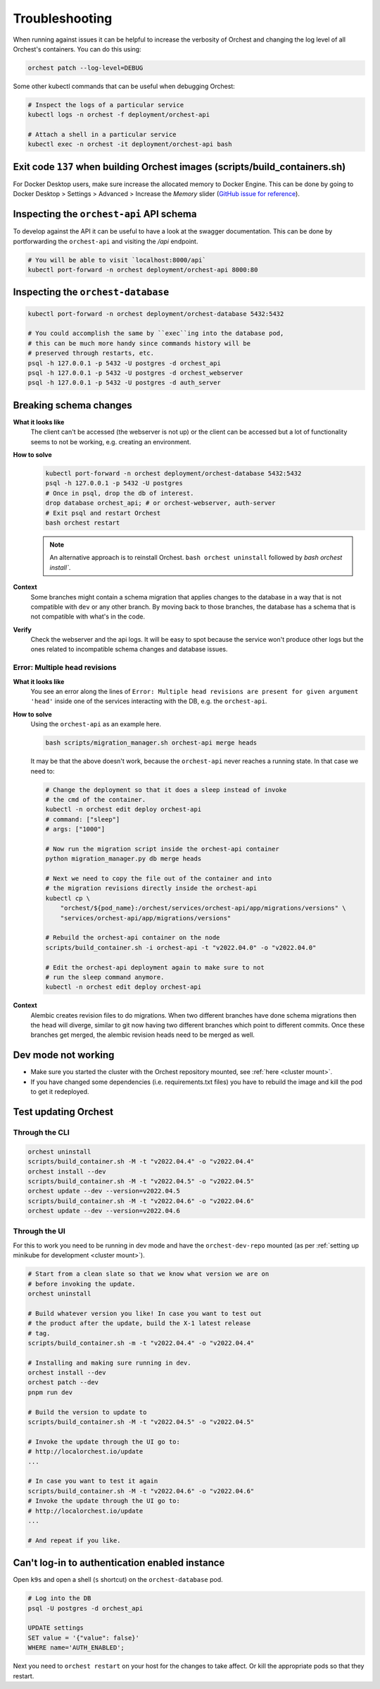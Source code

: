 Troubleshooting
===============

When running against issues it can be helpful to increase the verbosity of Orchest and
changing the log level of all Orchest's containers. You can do this using:

.. code-block:: sh

   orchest patch --log-level=DEBUG


Some other kubectl commands that can be useful when debugging Orchest:

.. code-block:: sh

   # Inspect the logs of a particular service
   kubectl logs -n orchest -f deployment/orchest-api

   # Attach a shell in a particular service
   kubectl exec -n orchest -it deployment/orchest-api bash

Exit code ``137`` when building Orchest images (scripts/build_containers.sh)
----------------------------------------------------------------------------
For Docker Desktop users, make sure increase the allocated memory to Docker Engine. This can be done
by going to Docker Desktop > Settings > Advanced > Increase the *Memory* slider (`GitHub issue for
reference <https://github.com/moby/moby/issues/22211>`_).

Inspecting the ``orchest-api`` API schema
-----------------------------------------
To develop against the API it can be useful to have a look at the swagger documentation. This can be
done by portforwarding the ``orchest-api`` and visiting the `/api` endpoint.

.. code-block:: sh

   # You will be able to visit `localhost:8000/api`
   kubectl port-forward -n orchest deployment/orchest-api 8000:80

Inspecting the ``orchest-database``
----------------------------------------------
.. code-block:: sh

   kubectl port-forward -n orchest deployment/orchest-database 5432:5432

   # You could accomplish the same by ``exec``ing into the database pod,
   # this can be much more handy since commands history will be
   # preserved through restarts, etc.
   psql -h 127.0.0.1 -p 5432 -U postgres -d orchest_api
   psql -h 127.0.0.1 -p 5432 -U postgres -d orchest_webserver
   psql -h 127.0.0.1 -p 5432 -U postgres -d auth_server

Breaking schema changes
-----------------------
**What it looks like**
    The client can't be accessed (the webserver is not up) or the client can be accessed but a lot
    of functionality seems to not be working, e.g. creating an environment.

**How to solve**
    .. code-block:: bash

      kubectl port-forward -n orchest deployment/orchest-database 5432:5432
      psql -h 127.0.0.1 -p 5432 -U postgres
      # Once in psql, drop the db of interest.
      drop database orchest_api; # or orchest-webserver, auth-server
      # Exit psql and restart Orchest
      bash orchest restart

    .. note::

      An alternative approach is to reinstall Orchest. ``bash orchest uninstall``
      followed by `bash orchest install``.

**Context**
    Some branches might contain a schema migration that applies changes to the database in a way
    that is not compatible with ``dev`` or any other branch. By moving back to those branches, the
    database has a schema that is not compatible with what's in the code.

**Verify**
    Check the webserver and the api logs. It will be easy to spot because the service won't produce other logs
    but the ones related to incompatible schema changes and database issues.

Error: Multiple head revisions
~~~~~~~~~~~~~~~~~~~~~~~~~~~~~~
**What it looks like**
    You see an error along the lines of ``Error: Multiple head revisions are present for given
    argument 'head'`` inside one of the services interacting with the DB, e.g. the ``orchest-api``.

**How to solve**
    Using the ``orchest-api`` as an example here.

    .. code-block:: bash

       bash scripts/migration_manager.sh orchest-api merge heads

    It may be that the above doesn't work, because the ``orchest-api`` never reaches a running
    state. In that case we need to:

    .. code-block:: bash

       # Change the deployment so that it does a sleep instead of invoke
       # the cmd of the container.
       kubectl -n orchest edit deploy orchest-api
       # command: ["sleep"]
       # args: ["1000"]

       # Now run the migration script inside the orchest-api container
       python migration_manager.py db merge heads

       # Next we need to copy the file out of the container and into
       # the migration revisions directly inside the orchest-api
       kubectl cp \
           "orchest/${pod_name}:/orchest/services/orchest-api/app/migrations/versions" \
           "services/orchest-api/app/migrations/versions"

       # Rebuild the orchest-api container on the node
       scripts/build_container.sh -i orchest-api -t "v2022.04.0" -o "v2022.04.0"

       # Edit the orchest-api deployment again to make sure to not
       # run the sleep command anymore.
       kubectl -n orchest edit deploy orchest-api


**Context**
    Alembic creates revision files to do migrations. When two different branches have done schema
    migrations then the head will diverge, similar to git now having two different branches which
    point to different commits. Once these branches get merged, the alembic revision heads need to
    be merged as well.

Dev mode not working
--------------------
* Make sure you started the cluster with the Orchest repository mounted, see :ref:`here <cluster mount>`.
* If you have changed some dependencies (i.e. requirements.txt files) you have to rebuild the image and
  kill the pod to get it redeployed.

Test updating Orchest
---------------------
Through the CLI
~~~~~~~~~~~~~~~

.. code-block:: bash

   orchest uninstall
   scripts/build_container.sh -M -t "v2022.04.4" -o "v2022.04.4"
   orchest install --dev
   scripts/build_container.sh -M -t "v2022.04.5" -o "v2022.04.5"
   orchest update --dev --version=v2022.04.5
   scripts/build_container.sh -M -t "v2022.04.6" -o "v2022.04.6"
   orchest update --dev --version=v2022.04.6

Through the UI
~~~~~~~~~~~~~~
For this to work you need to be running in dev mode and have the ``orchest-dev-repo`` mounted (as
per :ref:`setting up minikube for development <cluster mount>`).

.. code-block:: bash

   # Start from a clean slate so that we know what version we are on
   # before invoking the update.
   orchest uninstall

   # Build whatever version you like! In case you want to test out
   # the product after the update, build the X-1 latest release
   # tag.
   scripts/build_container.sh -m -t "v2022.04.4" -o "v2022.04.4"

   # Installing and making sure running in dev.
   orchest install --dev
   orchest patch --dev
   pnpm run dev

   # Build the version to update to
   scripts/build_container.sh -M -t "v2022.04.5" -o "v2022.04.5"

   # Invoke the update through the UI go to:
   # http://localorchest.io/update
   ...

   # In case you want to test it again
   scripts/build_container.sh -M -t "v2022.04.6" -o "v2022.04.6"
   # Invoke the update through the UI go to:
   # http://localorchest.io/update
   ...

   # And repeat if you like.

Can't log-in to authentication enabled instance
-----------------------------------------------
Open ``k9s`` and open a shell (``s`` shortcut) on the ``orchest-database`` pod.

.. code-block:: bash

   # Log into the DB
   psql -U postgres -d orchest_api

   UPDATE settings
   SET value = '{"value": false}'
   WHERE name='AUTH_ENABLED';

Next you need to ``orchest restart`` on your host for the changes to take affect. Or kill the
appropriate pods so that they restart.
